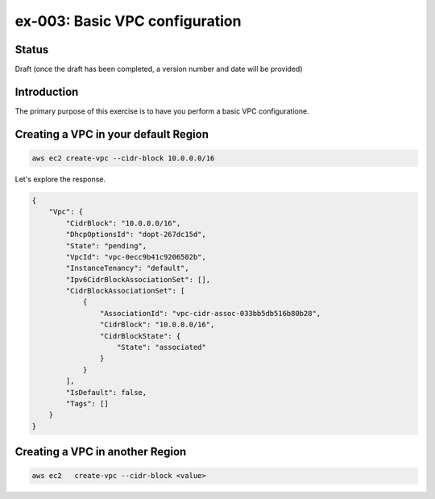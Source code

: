 ex-003: Basic VPC configuration
===============================

Status
------
Draft (once the draft has been completed, a version number and date will be provided)

Introduction
------------
The primary purpose of this exercise is to have you perform a basic VPC configuratione.

Creating a VPC in your default **Region**
-----------------------------------------
.. code-block::
    
    aws ec2 create-vpc --cidr-block 10.0.0.0/16

Let's explore the response.

.. code-block::

    {
        "Vpc": {
            "CidrBlock": "10.0.0.0/16",
            "DhcpOptionsId": "dopt-267dc15d",
            "State": "pending",
            "VpcId": "vpc-0ecc9b41c9206502b",
            "InstanceTenancy": "default",
            "Ipv6CidrBlockAssociationSet": [],
            "CidrBlockAssociationSet": [
                {
                    "AssociationId": "vpc-cidr-assoc-033bb5db516b80b28",
                    "CidrBlock": "10.0.0.0/16",
                    "CidrBlockState": {
                        "State": "associated"
                    }
                }
            ],
            "IsDefault": false,
            "Tags": []
        }
    }


Creating a VPC in another **Region**
------------------------------------
.. code-block::
    
    aws ec2   create-vpc --cidr-block <value>
